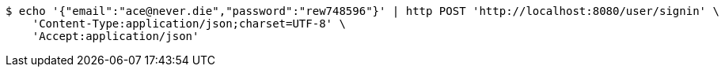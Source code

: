 [source,bash]
----
$ echo '{"email":"ace@never.die","password":"rew748596"}' | http POST 'http://localhost:8080/user/signin' \
    'Content-Type:application/json;charset=UTF-8' \
    'Accept:application/json'
----